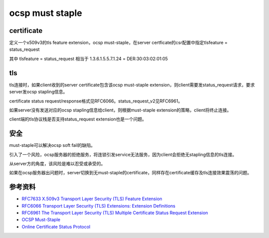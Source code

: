 ocsp must staple
#####################


certificate
==========================================================

定义一个x509v3的tls feature extension，ocsp must-staple，在server certficate的csr配置中指定tlsfeature = status_request

.. raw::

    [ v3_req ]

    basicConstraints = CA:FALSE
    keyUsage         = digitalSignature, keyEncipherment
    # OCSP Must-Staple rfc7633
    tlsfeature       = status_request


其中 tlsfeature       = status_request 相当于 1.3.6.1.5.5.7.1.24 = DER:30:03:02:01:05

tls
==========================================================

tls连接时，如果client收到的server certificate包含该ocsp must-staple extension，则client需要发status_request请求，要求server发ocsp stapling信息。

certificate status request/response格式见RFC6066。status_request_v2见RFC6961。

如果server没有发送对应的ocsp stapling信息给client，则根据must-staple extension的策略，client将终止连接。

client端的tls协议栈是否支持status_request extension也是一个问题。

安全
==========================================================

must-staple可以解决ocsp soft fail的缺陷。

引入了一个风险，ocsp服务器的拒绝服务，将连锁引发service无法服务，因为client会拒绝无stapling信息的tls连接。

从server方的角度，该风险是难以忍受或承受的。

如果在ocsp服务器出问题时，server切换到无must-staple的certificate，同样存在certificate缓存及tls连接效果震荡的问题。

参考资料
==========================================================

- `RFC7633 X.509v3 Transport Layer Security (TLS) Feature Extension <https://tools.ietf.org/html/rfc7633>`_
- `RFC6066 Transport Layer Security (TLS) Extensions: Extension Definitions <https://tools.ietf.org/html/rfc6066>`_
- `RFC6961 The Transport Layer Security (TLS) Multiple Certificate Status Request Extension <https://tools.ietf.org/html/rfc6961>`_
- `OCSP Must-Staple <https://scotthelme.co.uk/ocsp-must-staple/>`_
- `Online Certificate Status Protocol <https://wiki.wuji.cz/services:tls:ocsp>`_
